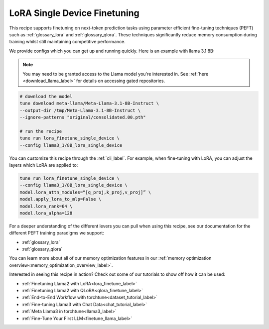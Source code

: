.. _lora_finetune_recipe_label:

=============================
LoRA Single Device Finetuning
=============================

This recipe supports finetuning on next-token prediction tasks using parameter efficient fine-tuning techniques (PEFT)
such as :ref:`glossary_lora` and :ref:`glossary_qlora`. These techniques
significantly reduce memory consumption during training whilst still maintaining competitive performance.

We provide configs which you can get up and running quickly. Here is an example with llama 3.1 8B:

.. note::

    You may need to be granted access to the Llama model you're interested in. See
    :ref:`here <download_llama_label>` for details on accessing gated repositories.


.. code-block:: bash

    # download the model
    tune download meta-llama/Meta-Llama-3.1-8B-Instruct \
    --output-dir /tmp/Meta-Llama-3.1-8B-Instruct \
    --ignore-patterns "original/consolidated.00.pth"

    # run the recipe
    tune run lora_finetune_single_device \
    --config llama3_1/8B_lora_single_device

You can customize this recipe through the :ref:`cli_label`. For example, when fine-tuning with LoRA, you can adjust the layers which LoRA are applied to:

.. code-block:: bash

    tune run lora_finetune_single_device \
    --config llama3_1/8B_lora_single_device \
    model.lora_attn_modules=“[q_proj,k_proj,v_proj]” \
    model.apply_lora_to_mlp=False \
    model.lora_rank=64 \
    model.lora_alpha=128


For a deeper understanding of the different levers you can pull when using this recipe,
see our documentation for the different PEFT training paradigms we support:

* :ref:`glossary_lora`
* :ref:`glossary_qlora`

You can learn more about all of our memory optimization features in our  :ref:`memory optimization overview<memory_optimization_overview_label>`.

Interested in seeing this recipe in action? Check out some of our tutorials to show off how it can be used:

* :ref:`Finetuning Llama2 with LoRA<lora_finetune_label>`
* :ref:`Finetuning Llama2 with QLoRA<qlora_finetune_label>`
* :ref:`End-to-End Workflow with torchtune<dataset_tutorial_label>`
* :ref:`Fine-tuning Llama3 with Chat Data<chat_tutorial_label>`
* :ref:`Meta Llama3 in torchtune<llama3_label>`
* :ref:`Fine-Tune Your First LLM<finetune_llama_label>`
